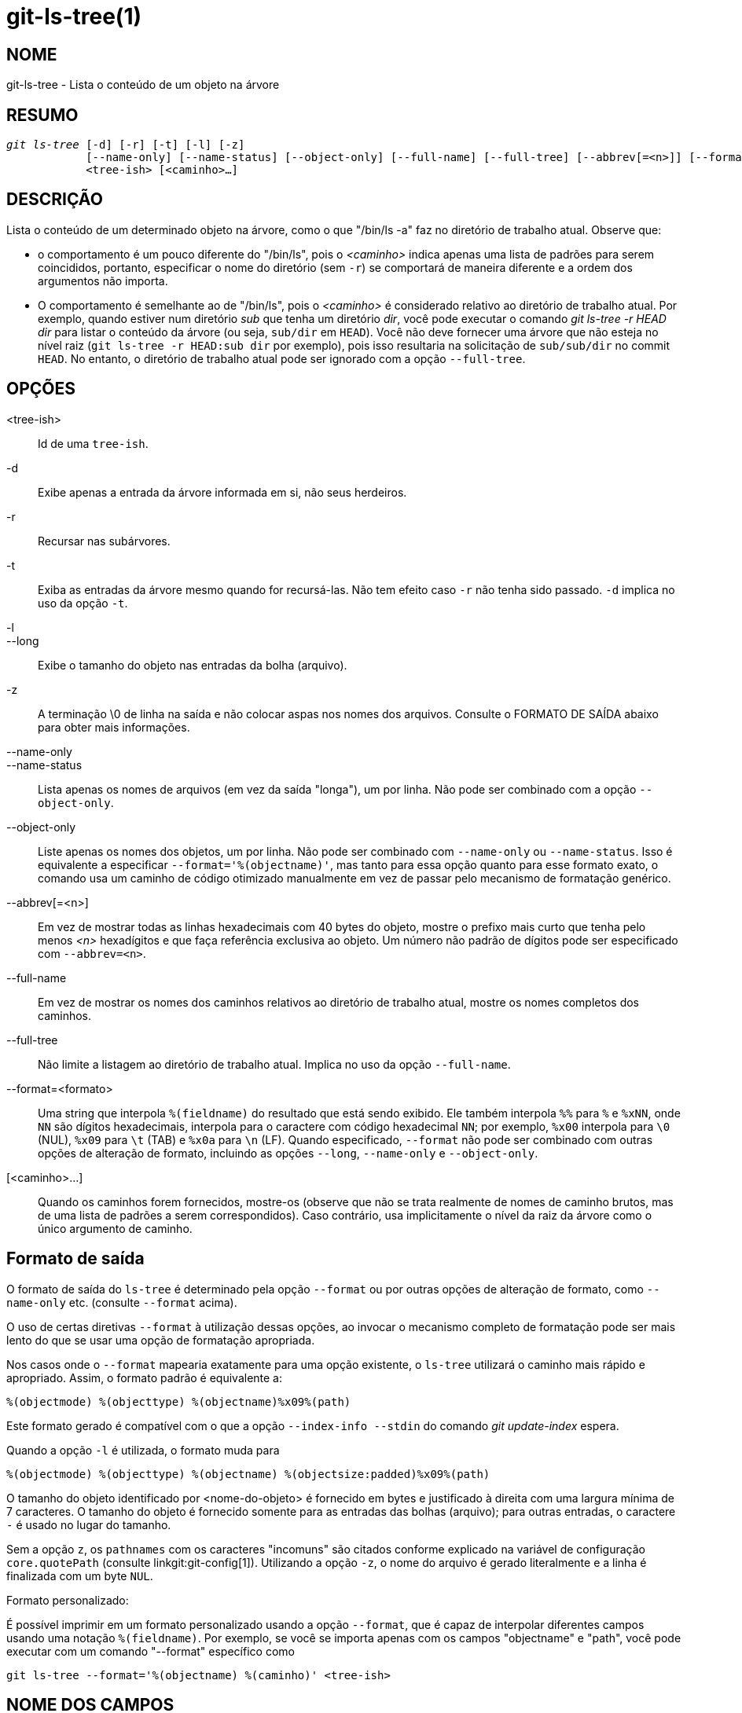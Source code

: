 git-ls-tree(1)
==============

NOME
----
git-ls-tree - Lista o conteúdo de um objeto na árvore


RESUMO
------
[verse]
'git ls-tree' [-d] [-r] [-t] [-l] [-z]
	    [--name-only] [--name-status] [--object-only] [--full-name] [--full-tree] [--abbrev[=<n>]] [--format=<formato>]
	    <tree-ish> [<caminho>...]

DESCRIÇÃO
---------
Lista o conteúdo de um determinado objeto na árvore, como o que "/bin/ls -a" faz no diretório de trabalho atual. Observe que:

 - o comportamento é um pouco diferente do "/bin/ls", pois o '<caminho>' indica apenas uma lista de padrões para serem coincididos, portanto, especificar o nome do diretório (sem `-r`) se comportará de maneira diferente e a ordem dos argumentos não importa.

 - O comportamento é semelhante ao de "/bin/ls", pois o '<caminho>' é considerado relativo ao diretório de trabalho atual. Por exemplo, quando estiver num diretório 'sub' que tenha um diretório 'dir', você pode executar o comando 'git ls-tree -r HEAD dir' para listar o conteúdo da árvore (ou seja, `sub/dir` em `HEAD`). Você não deve fornecer uma árvore que não esteja no nível raiz (`git ls-tree -r HEAD:sub dir` por exemplo), pois isso resultaria na solicitação de `sub/sub/dir` no commit `HEAD`. No entanto, o diretório de trabalho atual pode ser ignorado com a opção `--full-tree`.

OPÇÕES
------
<tree-ish>::
	Id de uma `tree-ish`.

-d::
	Exibe apenas a entrada da árvore informada em si, não seus herdeiros.

-r::
	Recursar nas subárvores.

-t::
	Exiba as entradas da árvore mesmo quando for recursá-las. Não tem efeito caso `-r` não tenha sido passado. `-d` implica no uso da opção `-t`.

-l::
--long::
	Exibe o tamanho do objeto nas entradas da bolha (arquivo).

-z::
	A terminação \0 de linha na saída e não colocar aspas nos nomes dos arquivos. Consulte o FORMATO DE SAÍDA abaixo para obter mais informações.

--name-only::
--name-status::
	Lista apenas os nomes de arquivos (em vez da saída "longa"), um por linha. Não pode ser combinado com a opção `--object-only`.

--object-only::
	Liste apenas os nomes dos objetos, um por linha. Não pode ser combinado com `--name-only` ou `--name-status`. Isso é equivalente a especificar `--format='%(objectname)'`, mas tanto para essa opção quanto para esse formato exato, o comando usa um caminho de código otimizado manualmente em vez de passar pelo mecanismo de formatação genérico.

--abbrev[=<n>]::
	Em vez de mostrar todas as linhas hexadecimais com 40 bytes do objeto, mostre o prefixo mais curto que tenha pelo menos '<n>' hexadígitos e que faça referência exclusiva ao objeto. Um número não padrão de dígitos pode ser especificado com `--abbrev=<n>`.

--full-name::
	Em vez de mostrar os nomes dos caminhos relativos ao diretório de trabalho atual, mostre os nomes completos dos caminhos.

--full-tree::
	Não limite a listagem ao diretório de trabalho atual. Implica no uso da opção `--full-name`.

--format=<formato>::
	Uma string que interpola `%(fieldname)` do resultado que está sendo exibido. Ele também interpola `%%` para `%` e `%xNN`, onde `NN` são dígitos hexadecimais, interpola para o caractere com código hexadecimal `NN`; por exemplo, `%x00` interpola para `\0` (NUL), `%x09` para `\t` (TAB) e `%x0a` para `\n` (LF). Quando especificado, `--format` não pode ser combinado com outras opções de alteração de formato, incluindo as opções `--long`, `--name-only` e `--object-only`.

[<caminho>...]::
	Quando os caminhos forem fornecidos, mostre-os (observe que não se trata realmente de nomes de caminho brutos, mas de uma lista de padrões a serem correspondidos). Caso contrário, usa implicitamente o nível da raiz da árvore como o único argumento de caminho.


Formato de saída
----------------

O formato de saída do `ls-tree` é determinado pela opção `--format` ou por outras opções de alteração de formato, como `--name-only` etc. (consulte `--format` acima).

O uso de certas diretivas `--format` à utilização dessas opções, ao invocar o mecanismo completo de formatação pode ser mais lento do que se usar uma opção de formatação apropriada.

Nos casos onde o `--format` mapearia exatamente para uma opção existente, o `ls-tree` utilizará o caminho mais rápido e apropriado. Assim, o formato padrão é equivalente a:

	%(objectmode) %(objecttype) %(objectname)%x09%(path)

Este formato gerado é compatível com o que a opção `--index-info --stdin` do comando 'git update-index' espera.

Quando a opção `-l` é utilizada, o formato muda para

	%(objectmode) %(objecttype) %(objectname) %(objectsize:padded)%x09%(path)

O tamanho do objeto identificado por <nome-do-objeto> é fornecido em bytes e justificado à direita com uma largura mínima de 7 caracteres. O tamanho do objeto é fornecido somente para as entradas das bolhas (arquivo); para outras entradas, o caractere `-` é usado no lugar do tamanho.

Sem a opção `z`, os `pathnames` com os caracteres "incomuns" são citados conforme explicado na variável de configuração `core.quotePath` (consulte linkgit:git-config[1]). Utilizando a opção `-z`, o nome do arquivo é gerado literalmente e a linha é finalizada com um byte `NUL`.

Formato personalizado:

É possível imprimir em um formato personalizado usando a opção `--format`, que é capaz de interpolar diferentes campos usando uma notação `%(fieldname)`. Por exemplo, se você se importa apenas com os campos "objectname" e "path", você pode executar com um comando "--format" específico como

	git ls-tree --format='%(objectname) %(caminho)' <tree-ish>

NOME DOS CAMPOS
---------------

Vários valores dos campos estruturados podem ser usados para interpolar na saída resultante. Para cada linha gerada, os seguintes nomes podem ser usadas:

objectmode::
	O modo do objeto.
objecttype::
	O tipo do objeto (`commit`, `blob` ou `tree`).
objectname::
	O nome do objeto.
objectsize[:padded]::
	O tamanho de um objeto `blob` ("-" se for um `commit` ou `tree`). Ele também oferece compatibilidade a um formato com tamanho preenchido por "%(objectsize:padded)".
caminho::
	O caminho do objeto.

GIT
---
Parte do conjunto linkgit:git[1]
